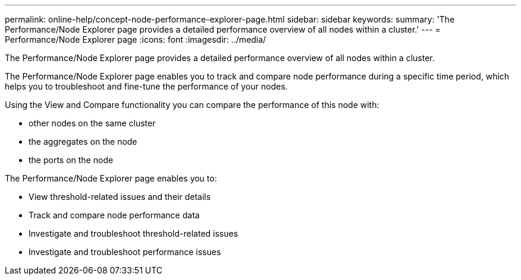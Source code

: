 ---
permalink: online-help/concept-node-performance-explorer-page.html
sidebar: sidebar
keywords: 
summary: 'The Performance/Node Explorer page provides a detailed performance overview of all nodes within a cluster.'
---
= Performance/Node Explorer page
:icons: font
:imagesdir: ../media/

[.lead]
The Performance/Node Explorer page provides a detailed performance overview of all nodes within a cluster.

The Performance/Node Explorer page enables you to track and compare node performance during a specific time period, which helps you to troubleshoot and fine-tune the performance of your nodes.

Using the View and Compare functionality you can compare the performance of this node with:

* other nodes on the same cluster
* the aggregates on the node
* the ports on the node

The Performance/Node Explorer page enables you to:

* View threshold-related issues and their details
* Track and compare node performance data
* Investigate and troubleshoot threshold-related issues
* Investigate and troubleshoot performance issues
